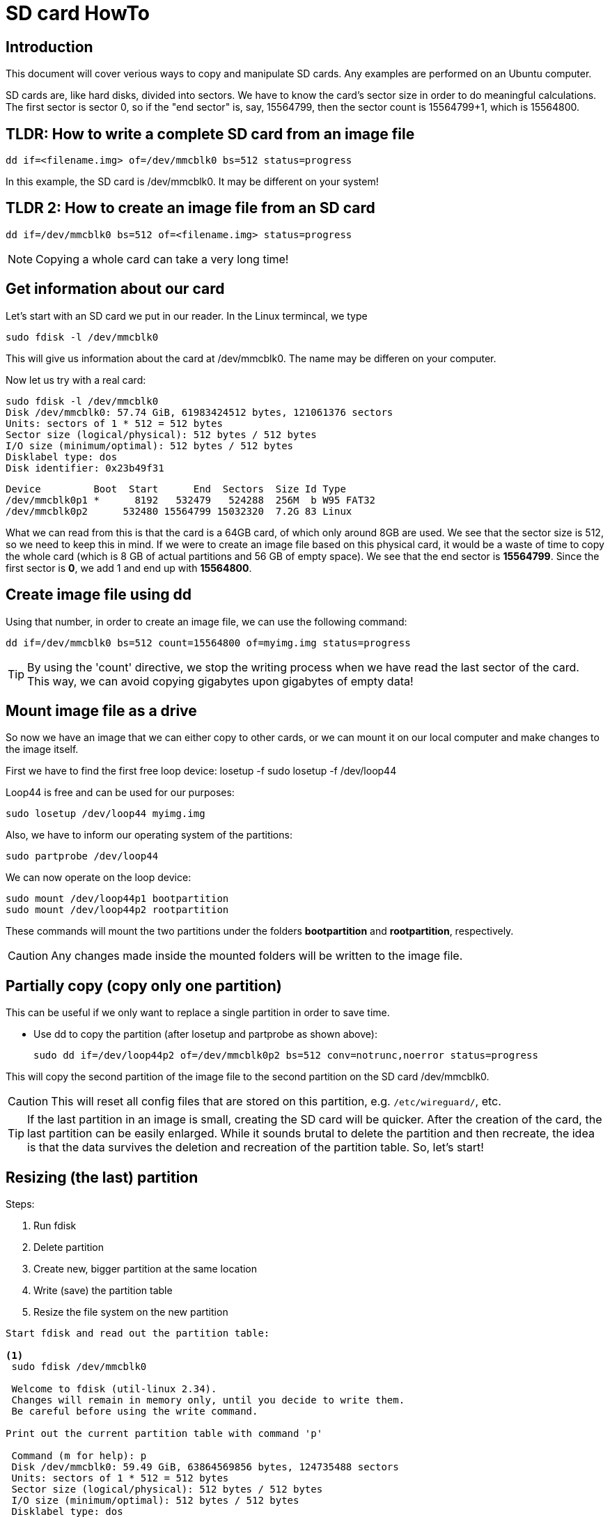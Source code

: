= SD card HowTo
:icons: font

== Introduction


This document will cover verious ways to copy and manipulate SD cards. Any examples are performed on an Ubuntu computer. 

SD cards are, like hard disks, divided into sectors. We have to know the card's sector size in order to do meaningful calculations. The first sector is sector 0, so if the "end sector" is, say, 15564799, then the sector count is 15564799+1, which is 15564800. 

== TLDR: How to write a complete SD card from an image file
 dd if=<filename.img> of=/dev/mmcblk0 bs=512 status=progress

In this example, the SD card is /dev/mmcblk0. It may be different on your system!

== TLDR 2: How to create an image file from an SD card
 dd if=/dev/mmcblk0 bs=512 of=<filename.img> status=progress

[NOTE]
Copying a whole card can take a very long time!

== Get information about our card
.Let's start with an SD card we put in our reader. In the Linux termincal, we type 

`sudo fdisk -l /dev/mmcblk0`

This will give us information about the card at /dev/mmcblk0. The name may be differen on your computer.

Now let us try with a real card:


 sudo fdisk -l /dev/mmcblk0
 Disk /dev/mmcblk0: 57.74 GiB, 61983424512 bytes, 121061376 sectors
 Units: sectors of 1 * 512 = 512 bytes
 Sector size (logical/physical): 512 bytes / 512 bytes
 I/O size (minimum/optimal): 512 bytes / 512 bytes
 Disklabel type: dos
 Disk identifier: 0x23b49f31
    
 Device         Boot  Start      End  Sectors  Size Id Type
 /dev/mmcblk0p1 *      8192   532479   524288  256M  b W95 FAT32
 /dev/mmcblk0p2      532480 15564799 15032320  7.2G 83 Linux

What we can read from this is that the card is a 64GB card, of which only around 8GB are used. We see that the sector size is 512, so we need to keep this in mind. If we were to create an image file based on this physical card, it would be a waste of time to copy the whole card (which is 8 GB of actual partitions and 56 GB of empty space). We see that the end sector is *15564799*. Since the first sector is *0*, we add 1 and end up with *15564800*. 


== Create image file using dd
Using that number, in order to create an image file, we can use the following command: 

 dd if=/dev/mmcblk0 bs=512 count=15564800 of=myimg.img status=progress


[TIP]
By using the 'count' directive, we stop the writing process when we have read the last sector of the card. This way, we can avoid copying gigabytes upon gigabytes of empty data!




== Mount image file as a drive
So now we have an image that we can either copy to other cards, or we can mount it on our local computer and make changes to the image itself. 

First we have to find the first free loop device: 
 losetup -f
 sudo losetup -f
 /dev/loop44

Loop44 is free and can be used for our purposes: 

 sudo losetup /dev/loop44 myimg.img

Also, we have to inform our operating system of the partitions: 

 sudo partprobe /dev/loop44

We can now operate on the loop device: 

 sudo mount /dev/loop44p1 bootpartition
 sudo mount /dev/loop44p2 rootpartition

These commands will mount the two partitions under the folders *bootpartition* and *rootpartition*, respectively.


[CAUTION]
Any changes made inside the mounted folders will be written to the image file.

== Partially copy (copy only one partition)

This can be useful if we only want to replace a single partition in order to save time. 

 - Use dd to copy the partition (after losetup and partprobe as shown above): 

 
 sudo dd if=/dev/loop44p2 of=/dev/mmcblk0p2 bs=512 conv=notrunc,noerror status=progress

This will copy the second partition of the image file to the second partition on the SD card /dev/mmcblk0.

[CAUTION]
This will reset all config files that are stored on this partition, e.g. `/etc/wireguard/`, etc.  

****
[TIP]
If the last partition in an image is small, creating the SD card will be quicker. After the creation of the card, the last partition can be easily enlarged. While it sounds brutal to delete the partition and then recreate, the idea is that the data survives the deletion and recreation of the partition table. So, let's start!
****

== Resizing (the last) partition

Steps: 

[start=1]

<1> Run fdisk
<2> Delete partition
<3> Create new, bigger partition at the same location
<4> Write (save) the partition table
<5> Resize the file system on the new partition
-----------------------------------
Start fdisk and read out the partition table: 

<1>
 sudo fdisk /dev/mmcblk0   

 Welcome to fdisk (util-linux 2.34).
 Changes will remain in memory only, until you decide to write them.
 Be careful before using the write command.

Print out the current partition table with command 'p'

 Command (m for help): p
 Disk /dev/mmcblk0: 59.49 GiB, 63864569856 bytes, 124735488 sectors
 Units: sectors of 1 * 512 = 512 bytes
 Sector size (logical/physical): 512 bytes / 512 bytes
 I/O size (minimum/optimal): 512 bytes / 512 bytes
 Disklabel type: dos
 Disk identifier: 0x23b49f31

 Device         Boot   Start      End  Sectors  Size Id Type
 /dev/mmcblk0p1 *       8192   532479   524288  256M  b W95 FAT32
 /dev/mmcblk0p2       532480  8921087  8388608    4G 83 Linux
 /dev/mmcblk0p3      8921088  9945087  1024000  500M 83 Linux
 /dev/mmcblk0p4      9945088 31115263 21170176 10.1G 83 Linux

<2> 
Delete partition 4:  

 Command (m for help): d
 Partition number (1-4, default 4): 4

 Partition 4 has been deleted.

<3>
 - Create new partition: 

 Command (m for help): n
 Partition type
   p   primary (3 primary, 0 extended, 1 free)
   e   extended (container for logical partitions)
 Select (default e): p

 Selected partition 4
 First sector (2048-124735487, default 2048): 9945088
 Last sector, +/-sectors or +/-size{K,M,G,T,P} (9945088-124735487, default 124735487): 

 Created a new partition 4 of type 'Linux' and of size 54.8 GiB.
 Partition 4 contains a ext4 signature.

 Do you want to remove the signature? [Y]es/[N]o: n

 Command (m for help): p

 Disk /dev/mmcblk0: 59.49 GiB, 63864569856 bytes, 124735488 sectors
 Units: sectors of 1 * 512 = 512 bytes
 Sector size (logical/physical): 512 bytes / 512 bytes
 I/O size (minimum/optimal): 512 bytes / 512 bytes
 Disklabel type: dos
 Disk identifier: 0x23b49f31

 Device         Boot   Start       End   Sectors  Size Id Type
 /dev/mmcblk0p1 *       8192    532479    524288  256M  b W95 FAT32
 /dev/mmcblk0p2       532480   8921087   8388608    4G 83 Linux
 /dev/mmcblk0p3      8921088   9945087   1024000  500M 83 Linux
 /dev/mmcblk0p4      9945088 124735487 114790400 54.8G 83 Linux

<4> 
 - Save the new partition table with command 'w': 

 Command (m for help): w
 The partition table has been altered.
 Syncing disks.

<5> 
 tar@tar-Latitude-E7470:~$ sudo resize2fs /dev/mmcblk0p4   
 resize2fs 1.45.5 (07-Jan-2020)
 Filesystem at /dev/mmcblk0p4 is mounted on /media/tar/736e330f-786e-46d5-9e65-3ac30ae8753b; on-line resizing required
 old_desc_blocks = 1, new_desc_blocks = 4
 The filesystem on /dev/mmcblk0p4 is now 14348800 (4k) blocks long.

-----------------------------------